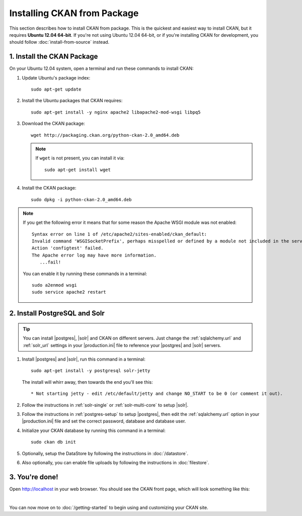 Installing CKAN from Package
============================

This section describes how to install CKAN from package. This is the quickest
and easiest way to install CKAN, but it requires **Ubuntu 12.04 64-bit**. If
you're not using Ubuntu 12.04 64-bit, or if you're installing CKAN for
development, you should follow :doc:`install-from-source` instead.

.. _run-package-installer:

1. Install the CKAN Package
---------------------------

On your Ubuntu 12.04 system, open a terminal and run these commands to install
CKAN:

#. Update Ubuntu's package index::

    sudo apt-get update

#. Install the Ubuntu packages that CKAN requires::

    sudo apt-get install -y nginx apache2 libapache2-mod-wsgi libpq5

#. Download the CKAN package::

    wget http://packaging.ckan.org/python-ckan-2.0_amd64.deb

   .. note:: If ``wget`` is not present, you can install it
       via::

        sudo apt-get install wget

#. Install the CKAN package::

    sudo dpkg -i python-ckan-2.0_amd64.deb

.. note:: If you get the following error it means that for some reason the
 Apache WSGI module was not enabled::

    Syntax error on line 1 of /etc/apache2/sites-enabled/ckan_default:
    Invalid command 'WSGISocketPrefix', perhaps misspelled or defined by a module not included in the server configuration
    Action 'configtest' failed.
    The Apache error log may have more information.
       ...fail!

 You can enable it by running these commands in a terminal::

    sudo a2enmod wsgi
    sudo service apache2 restart


2. Install PostgreSQL and Solr
------------------------------

.. tip::

   You can install |postgres|, |solr| and CKAN on different servers. Just
   change the :ref:`sqlalchemy.url` and :ref:`solr_url` settings in your
   |production.ini| file to reference your |postgres| and |solr| servers.

#. Install |postgres| and |solr|, run this command in a terminal::

    sudo apt-get install -y postgresql solr-jetty

   The install will whirr away, then towards the end you'll see this::

     * Not starting jetty - edit /etc/default/jetty and change NO_START to be 0 (or comment it out).

#. Follow the instructions in :ref:`solr-single` or :ref:`solr-multi-core` to
   setup |solr|.

#. Follow the instructions in :ref:`postgres-setup` to setup |postgres|,
   then edit the :ref:`sqlalchemy.url` option in your |production.ini| file and
   set the correct password, database and database user.

#. Initialize your CKAN database by running this command in a terminal::

    sudo ckan db init

#. Optionally, setup the DataStore by following the instructions in
   :doc:`/datastore`.

#. Also optionally, you can enable file uploads by following the
   instructions in :doc:`filestore`.

3. You're done!
---------------

Open http://localhost in your web browser. You should see the CKAN front
page, which will look something like this:

.. image :: /images/9.png
   :width: 807px

|

You can now move on to :doc:`/getting-started` to begin using and customizing
your CKAN site.
